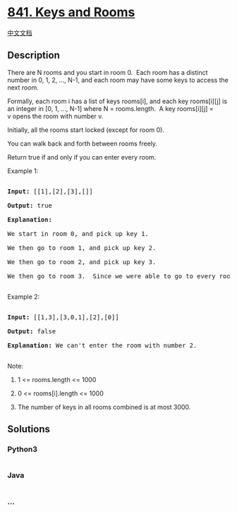 * [[https://leetcode.com/problems/keys-and-rooms][841. Keys and Rooms]]
  :PROPERTIES:
  :CUSTOM_ID: keys-and-rooms
  :END:
[[./solution/0800-0899/0841.Keys and Rooms/README.org][中文文档]]

** Description
   :PROPERTIES:
   :CUSTOM_ID: description
   :END:

#+begin_html
  <p>
#+end_html

There are N rooms and you start in room 0.  Each room has a distinct
number in 0, 1, 2, ..., N-1, and each room may have some keys to access
the next room. 

#+begin_html
  </p>
#+end_html

#+begin_html
  <p>
#+end_html

Formally, each room i has a list of keys rooms[i], and each key
rooms[i][j] is an integer in [0, 1, ..., N-1] where N = rooms.length.  A
key rooms[i][j] = v opens the room with number v.

#+begin_html
  </p>
#+end_html

#+begin_html
  <p>
#+end_html

Initially, all the rooms start locked (except for room 0). 

#+begin_html
  </p>
#+end_html

#+begin_html
  <p>
#+end_html

You can walk back and forth between rooms freely.

#+begin_html
  </p>
#+end_html

#+begin_html
  <p>
#+end_html

Return true if and only if you can enter every room.

#+begin_html
  </p>
#+end_html

#+begin_html
  <ol>
#+end_html

#+begin_html
  </ol>
#+end_html

#+begin_html
  <p>
#+end_html

Example 1:

#+begin_html
  </p>
#+end_html

#+begin_html
  <pre>

  <strong>Input: </strong>[[1],[2],[3],[]]

  <strong>Output: </strong>true

  <strong>Explanation:  </strong>

  We start in room 0, and pick up key 1.

  We then go to room 1, and pick up key 2.

  We then go to room 2, and pick up key 3.

  We then go to room 3.  Since we were able to go to every room, we return true.

  </pre>
#+end_html

#+begin_html
  <p>
#+end_html

Example 2:

#+begin_html
  </p>
#+end_html

#+begin_html
  <pre>

  <strong>Input: </strong>[[1,3],[3,0,1],[2],[0]]

  <strong>Output: </strong>false

  <strong>Explanation: </strong>We can&#39;t enter the room with number 2.

  </pre>
#+end_html

#+begin_html
  <p>
#+end_html

Note:

#+begin_html
  </p>
#+end_html

#+begin_html
  <ol>
#+end_html

#+begin_html
  <li>
#+end_html

1 <= rooms.length <= 1000

#+begin_html
  </li>
#+end_html

#+begin_html
  <li>
#+end_html

0 <= rooms[i].length <= 1000

#+begin_html
  </li>
#+end_html

#+begin_html
  <li>
#+end_html

The number of keys in all rooms combined is at most 3000.

#+begin_html
  </li>
#+end_html

#+begin_html
  </ol>
#+end_html

** Solutions
   :PROPERTIES:
   :CUSTOM_ID: solutions
   :END:

#+begin_html
  <!-- tabs:start -->
#+end_html

*** *Python3*
    :PROPERTIES:
    :CUSTOM_ID: python3
    :END:
#+begin_src python
#+end_src

*** *Java*
    :PROPERTIES:
    :CUSTOM_ID: java
    :END:
#+begin_src java
#+end_src

*** *...*
    :PROPERTIES:
    :CUSTOM_ID: section
    :END:
#+begin_example
#+end_example

#+begin_html
  <!-- tabs:end -->
#+end_html
